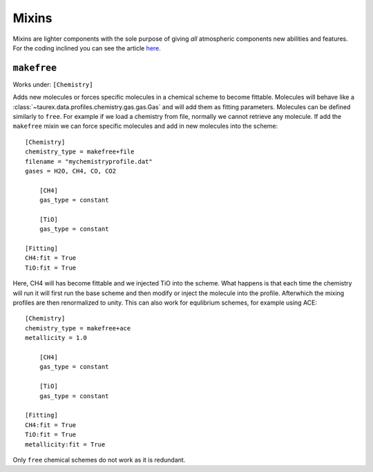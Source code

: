.. _mixin:

======
Mixins
======

.. versionadded:: 3.1

Mixins are lighter components with the sole purpose of giving 
*all* atmospheric components new abilities and features. For the coding
inclined you can see the article `here <wiki_>`_.

``makefree``
============

Works under: ``[Chemistry]``

Adds new molecules or forces specific molecules in a chemical scheme to become fittable.
Molecules will behave like a :class:`~taurex.data.profiles.chemistry.gas.gas.Gas`
and will add them as fitting parameters. Molecules can be defined similarly to ``free``.
For example if we load a chemistry from file, normally we cannot retrieve any molecule.
If add the ``makefree`` mixin we can force specific molecules and add in new molecules into the
scheme::

    [Chemistry]
    chemistry_type = makefree+file
    filename = "mychemistryprofile.dat"
    gases = H2O, CH4, CO, CO2

        [CH4]
        gas_type = constant

        [TiO]
        gas_type = constant

    [Fitting]
    CH4:fit = True
    TiO:fit = True

Here, CH4 will has become fittable and we injected TiO into the scheme. What happens is that
each time the chemistry will run it will first run the base scheme and then modify or inject
the molecule into the profile. Afterwhich the mixing profiles are then renormalized to unity.
This can also work for equlibrium schemes, for example using ACE::

    [Chemistry]
    chemistry_type = makefree+ace
    metallicity = 1.0

        [CH4]
        gas_type = constant

        [TiO]
        gas_type = constant

    [Fitting]
    CH4:fit = True
    TiO:fit = True
    metallicity:fit = True

Only ``free`` chemical schemes do not work as it is redundant.


.. _wiki: https://en.wikipedia.org/wiki/Mixin